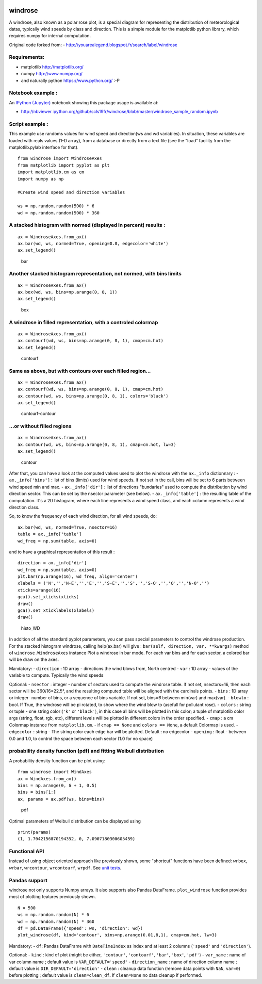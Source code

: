 |Latest Version| |Supported Python versions| |Wheel format| |License|
|Development Status| |Downloads monthly| |Code Health| |Build Status|

windrose
========

A windrose, also known as a polar rose plot, is a special diagram for
representing the distribution of meteorological datas, typically wind
speeds by class and direction. This is a simple module for the
matplotlib python library, which requires numpy for internal
computation.

Original code forked from: -
http://youarealegend.blogspot.fr/search/label/windrose

Requirements:
-------------

-  matplotlib http://matplotlib.org/
-  numpy http://www.numpy.org/
-  and naturally python https://www.python.org/ :-P

Notebook example :
------------------

An `IPython (Jupyter) <http://ipython.org/>`__ notebook showing this
package usage is available at:

-  http://nbviewer.ipython.org/github/scls19fr/windrose/blob/master/windrose\_sample\_random.ipynb

Script example :
----------------

This example use randoms values for wind speed and direction(ws and wd
variables). In situation, these variables are loaded with reals values
(1-D array), from a database or directly from a text file (see the
"load" facility from the matplotlib.pylab interface for that).

::

    from windrose import WindroseAxes
    from matplotlib import pyplot as plt
    import matplotlib.cm as cm
    import numpy as np

    #Create wind speed and direction variables

    ws = np.random.random(500) * 6
    wd = np.random.random(500) * 360

A stacked histogram with normed (displayed in percent) results :
----------------------------------------------------------------

::

    ax = WindroseAxes.from_ax()
    ax.bar(wd, ws, normed=True, opening=0.8, edgecolor='white')
    ax.set_legend()

.. figure:: screenshots/bar.png
   :alt: bar

   bar

Another stacked histogram representation, not normed, with bins limits
----------------------------------------------------------------------

::

    ax = WindroseAxes.from_ax()
    ax.box(wd, ws, bins=np.arange(0, 8, 1))
    ax.set_legend()

.. figure:: screenshots/box.png
   :alt: box

   box

A windrose in filled representation, with a controled colormap
--------------------------------------------------------------

::

    ax = WindroseAxes.from_ax()
    ax.contourf(wd, ws, bins=np.arange(0, 8, 1), cmap=cm.hot)
    ax.set_legend()

.. figure:: screenshots/contourf.png
   :alt: contourf

   contourf

Same as above, but with contours over each filled region...
-----------------------------------------------------------

::

    ax = WindroseAxes.from_ax()
    ax.contourf(wd, ws, bins=np.arange(0, 8, 1), cmap=cm.hot)
    ax.contour(wd, ws, bins=np.arange(0, 8, 1), colors='black')
    ax.set_legend()

.. figure:: screenshots/contourf-contour.png
   :alt: contourf-contour

   contourf-contour

...or without filled regions
----------------------------

::

    ax = WindroseAxes.from_ax()
    ax.contour(wd, ws, bins=np.arange(0, 8, 1), cmap=cm.hot, lw=3)
    ax.set_legend()

.. figure:: screenshots/contour.png
   :alt: contour

   contour

After that, you can have a look at the computed values used to plot the
windrose with the ``ax._info`` dictionnary : - ``ax._info['bins']`` :
list of bins (limits) used for wind speeds. If not set in the call, bins
will be set to 6 parts between wind speed min and max. -
``ax._info['dir']`` : list of directions "bundaries" used to compute the
distribution by wind direction sector. This can be set by the nsector
parameter (see below). - ``ax._info['table']`` : the resulting table of
the computation. It's a 2D histogram, where each line represents a wind
speed class, and each column represents a wind direction class.

So, to know the frequency of each wind direction, for all wind speeds,
do:

::

    ax.bar(wd, ws, normed=True, nsector=16)
    table = ax._info['table']
    wd_freq = np.sum(table, axis=0)

and to have a graphical representation of this result :

::

    direction = ax._info['dir']
    wd_freq = np.sum(table, axis=0)
    plt.bar(np.arange(16), wd_freq, align='center')
    xlabels = ('N','','N-E','','E','','S-E','','S','','S-O','','O','','N-O','')
    xticks=arange(16)
    gca().set_xticks(xticks)
    draw()
    gca().set_xticklabels(xlabels)
    draw()

.. figure:: screenshots/histo_WD.png
   :alt: histo\_WD

   histo\_WD

In addition of all the standard pyplot parameters, you can pass special
parameters to control the windrose production. For the stacked histogram
windrose, calling help(ax.bar) will give :
``bar(self, direction, var, **kwargs)`` method of
``windrose.WindroseAxes`` instance Plot a windrose in bar mode. For each
var bins and for each sector, a colored bar will be draw on the axes.

Mandatory: - ``direction`` : 1D array - directions the wind blows from,
North centred - ``var`` : 1D array - values of the variable to compute.
Typically the wind speeds

Optional: - ``nsector`` : integer - number of sectors used to compute
the windrose table. If not set, nsectors=16, then each sector will be
360/16=22.5°, and the resulting computed table will be aligned with the
cardinals points. - ``bins`` : 1D array or integer- number of bins, or a
sequence of bins variable. If not set, bins=6 between min(var) and
max(var). - ``blowto`` : bool. If True, the windrose will be pi rotated,
to show where the wind blow to (usefull for pollutant rose). -
``colors`` : string or tuple - one string color (``'k'`` or
``'black'``), in this case all bins will be plotted in this color; a
tuple of matplotlib color args (string, float, rgb, etc), different
levels will be plotted in different colors in the order specified. -
``cmap`` : a cm Colormap instance from ``matplotlib.cm``. - if
``cmap == None`` and ``colors == None``, a default Colormap is used. -
``edgecolor`` : string - The string color each edge bar will be plotted.
Default : no edgecolor - ``opening`` : float - between 0.0 and 1.0, to
control the space between each sector (1.0 for no space)

probability density function (pdf) and fitting Weibull distribution
-------------------------------------------------------------------

A probability density function can be plot using:

::

    from windrose import WindAxes
    ax = WindAxes.from_ax()
    bins = np.arange(0, 6 + 1, 0.5)
    bins = bins[1:]
    ax, params = ax.pdf(ws, bins=bins)

.. figure:: screenshots/pdf.png
   :alt: pdf

   pdf

Optimal parameters of Weibull distribution can be displayed using

::

    print(params)
    (1, 1.7042156870194352, 0, 7.0907180300605459)

Functional API
--------------

Instead of using object oriented approach like previously shown, some
"shortcut" functions have been defined: ``wrbox``, ``wrbar``,
``wrcontour``, ``wrcontourf``, ``wrpdf``. See `unit
tests <tests/test_windrose.py>`__.

Pandas support
--------------

windrose not only supports Numpy arrays. It also supports also Pandas
DataFrame. ``plot_windrose`` function provides most of plotting features
previously shown.

::

    N = 500
    ws = np.random.random(N) * 6
    wd = np.random.random(N) * 360
    df = pd.DataFrame({'speed': ws, 'direction': wd})
    plot_windrose(df, kind='contour', bins=np.arange(0.01,8,1), cmap=cm.hot, lw=3)

Mandatory: - ``df``: Pandas DataFrame with ``DateTimeIndex`` as index
and at least 2 columns (``'speed'`` and ``'direction'``).

Optional: - ``kind`` : kind of plot (might be either, ``'contour'``,
``'contourf'``, ``'bar'``, ``'box'``, ``'pdf'``) - ``var_name`` : name
of var column name ; default value is ``VAR_DEFAULT='speed'`` -
``direction_name`` : name of direction column name ; default value is
``DIR_DEFAULT='direction'`` - ``clean`` : cleanup data function (remove
data points with ``NaN``, ``var=0``) before plotting ; default value is
``clean=clean_df``. If ``clean=None`` no data cleanup if performed.

.. |Latest Version| image:: https://img.shields.io/pypi/v/windrose.svg
   :target: https://pypi.python.org/pypi/windrose/
.. |Supported Python versions| image:: https://img.shields.io/pypi/pyversions/windrose.svg
   :target: https://pypi.python.org/pypi/windrose/
.. |Wheel format| image:: https://img.shields.io/pypi/wheel/windrose.svg
   :target: https://pypi.python.org/pypi/windrose/
.. |License| image:: https://img.shields.io/pypi/l/windrose.svg
   :target: https://pypi.python.org/pypi/windrose/
.. |Development Status| image:: https://img.shields.io/pypi/status/windrose.svg
   :target: https://pypi.python.org/pypi/windrose/
.. |Downloads monthly| image:: https://img.shields.io/pypi/dm/windrose.svg
   :target: https://pypi.python.org/pypi/windrose/
.. |Code Health| image:: https://landscape.io/github/scls19fr/windrose/master/landscape.svg?style=flat
   :target: https://landscape.io/github/scls19fr/windrose/master
.. |Build Status| image:: https://travis-ci.org/scls19fr/windrose.svg
   :target: https://travis-ci.org/scls19fr/windrose


